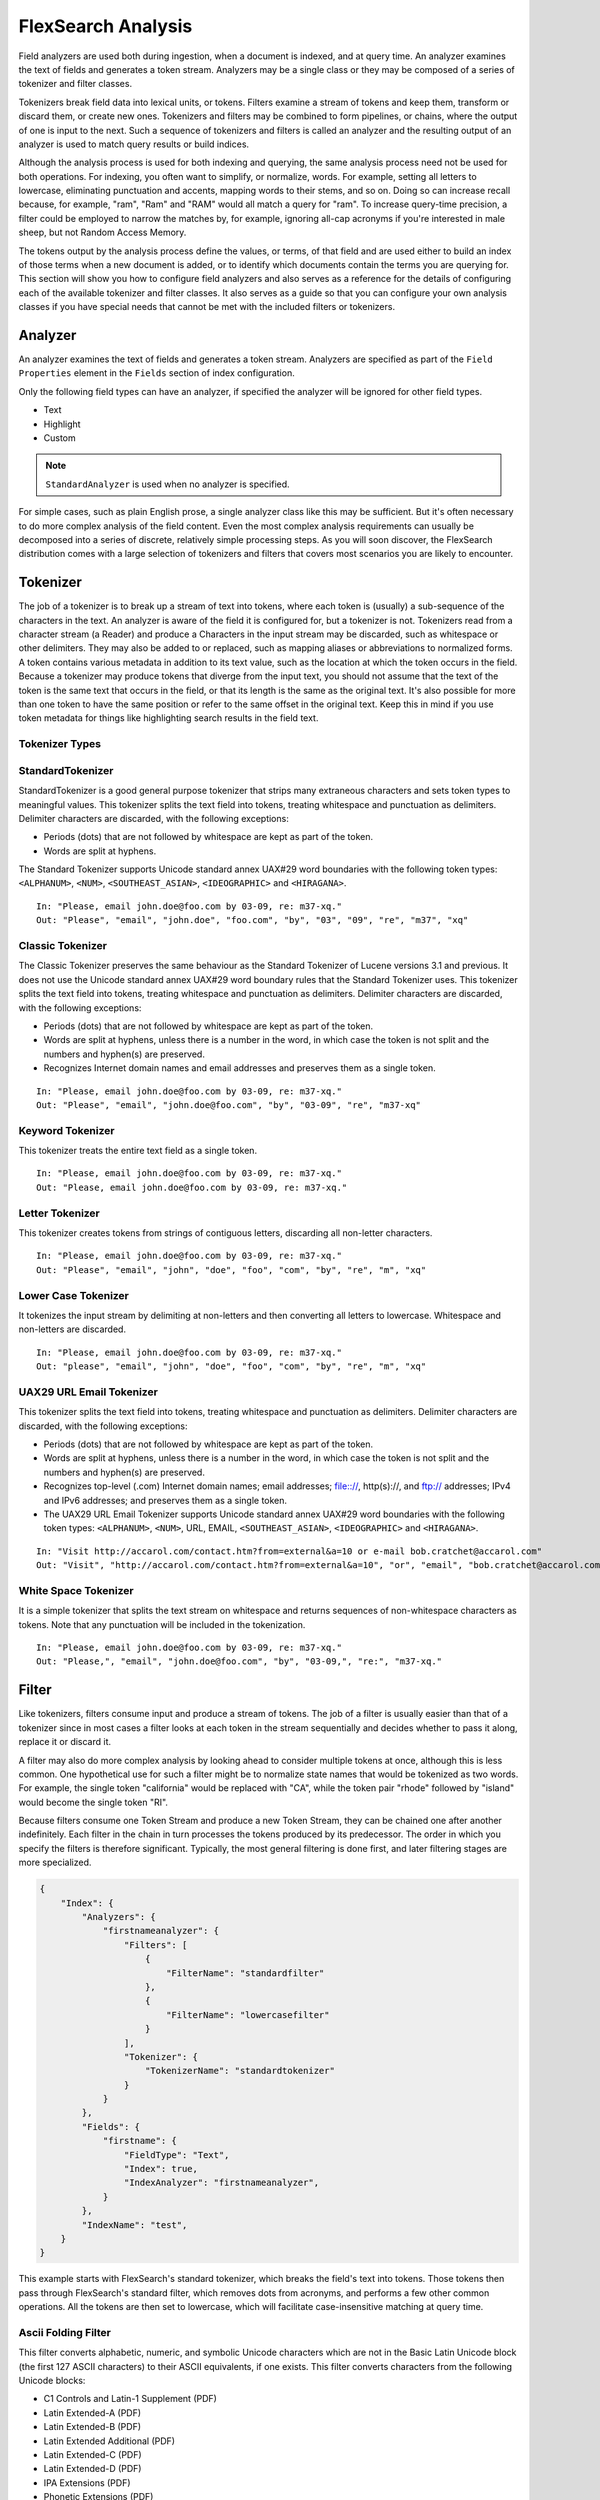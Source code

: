 FlexSearch Analysis
======================

Field analyzers are used both during ingestion, when a document is indexed, and at query time. An analyzer examines the text of fields and generates a token stream. Analyzers may be a single class or they may be composed of a series of tokenizer and filter classes. 

Tokenizers break field data into lexical units, or tokens. Filters examine a stream of tokens and keep them, transform or discard them, or create new ones. Tokenizers and filters may be combined to form pipelines, or chains, where the output of one is input to the next. Such a sequence of tokenizers and filters is called an analyzer and the resulting output of an analyzer is used to match query results or build indices. 

Although the analysis process is used for both indexing and querying, the same analysis process need not be used for both operations. For indexing, you often want to simplify, or normalize, words. For example, setting all letters to lowercase, eliminating punctuation and accents, mapping words to their stems, and so on. Doing so can increase recall because, for example, "ram", "Ram" and "RAM" would all match a query for "ram". To increase query-time precision, a filter could be employed to narrow the matches by, for example, ignoring all-cap acronyms if you're interested in male sheep, but not Random Access Memory.

The tokens output by the analysis process define the values, or terms, of that field and are used either to build an index of those terms when a new document is added, or to identify which documents contain the terms you are querying for. This section will show you how to configure field analyzers and also serves as a reference for the details of configuring each of the available tokenizer and filter classes. It also serves as a guide so that you can configure your own analysis classes if you have special needs that cannot be met with the included filters or tokenizers.

Analyzer
---------

An analyzer examines the text of fields and generates a token stream. Analyzers are specified as part of the ``Field Properties`` element in the ``Fields`` section of index configuration.

Only the following field types can have an analyzer, if specified the analyzer will be ignored for other field types.

- Text
- Highlight
- Custom

.. note::
    ``StandardAnalyzer`` is used when no analyzer is specified.

For simple cases, such as plain English prose, a single analyzer class like this may be sufficient. But it's often necessary to do more complex analysis of the field content. Even the most complex analysis requirements can usually be decomposed into a series of discrete, relatively simple processing steps. As you will soon discover, the FlexSearch distribution comes with a large selection of tokenizers and filters that covers most scenarios you are likely to encounter.

Tokenizer
-----------

The job of a tokenizer is to break up a stream of text into tokens, where each token is (usually) a sub-sequence of the characters in the text. An analyzer is aware of the field it is configured for, but a tokenizer is not. Tokenizers read from a character stream (a Reader) and produce a Characters in the input stream may be discarded, such as whitespace or other delimiters. They may also be added to or replaced, such as mapping aliases or abbreviations to normalized forms. A token contains various metadata in addition to its text value, such as the location at which the token occurs in the field. Because a tokenizer may produce tokens that diverge from the input text, you should not assume that the text of the token is the same text that occurs in the field, or that its length is the same as the original text. It's also possible for more than one token to have the same position or refer to the same offset in the original text. Keep this in mind if you use token metadata for things like highlighting search results in the field text.

Tokenizer Types
^^^^^^^^^^^^^^^^^

StandardTokenizer
^^^^^^^^^^^^^^^^^^^^

StandardTokenizer is a good general purpose tokenizer that strips many extraneous characters and sets token types to meaningful values. This tokenizer splits the text field into tokens, treating whitespace and punctuation as delimiters. Delimiter characters are discarded, with the following exceptions:

- Periods (dots) that are not followed by whitespace are kept as part of the token.
- Words are split at hyphens.

The Standard Tokenizer supports Unicode standard annex UAX#29 word boundaries with the following token types: ``<ALPHANUM>``, ``<NUM>``, ``<SOUTHEAST_ASIAN>``, ``<IDEOGRAPHIC>`` and ``<HIRAGANA>``.

::

    In: "Please, email john.doe@foo.com by 03-09, re: m37-xq."
    Out: "Please", "email", "john.doe", "foo.com", "by", "03", "09", "re", "m37", "xq"


Classic Tokenizer
^^^^^^^^^^^^^^^^^^^

The Classic Tokenizer preserves the same behaviour as the Standard Tokenizer of Lucene versions 3.1 and previous. It does not use the Unicode standard annex UAX#29 word boundary rules that the Standard Tokenizer uses. This tokenizer splits the text field into tokens, treating whitespace and punctuation as delimiters. Delimiter characters are discarded, with the following exceptions:

- Periods (dots) that are not followed by whitespace are kept as part of the token.
- Words are split at hyphens, unless there is a number in the word, in which case the token is not split and the numbers and hyphen(s) are preserved.
- Recognizes Internet domain names and email addresses and preserves them as a single token.

::

    In: "Please, email john.doe@foo.com by 03-09, re: m37-xq."
    Out: "Please", "email", "john.doe@foo.com", "by", "03-09", "re", "m37-xq"

Keyword Tokenizer
^^^^^^^^^^^^^^^^^^^

This tokenizer treats the entire text field as a single token.

::

    In: "Please, email john.doe@foo.com by 03-09, re: m37-xq."
    Out: "Please, email john.doe@foo.com by 03-09, re: m37-xq."

Letter Tokenizer
^^^^^^^^^^^^^^^^^^

This tokenizer creates tokens from strings of contiguous letters, discarding all non-letter characters.

::

    In: "Please, email john.doe@foo.com by 03-09, re: m37-xq."
    Out: "Please", "email", "john", "doe", "foo", "com", "by", "re", "m", "xq"

Lower Case Tokenizer
^^^^^^^^^^^^^^^^^^^^^^
It tokenizes the input stream by delimiting at non-letters and then converting all letters to lowercase. Whitespace and non-letters are discarded.

::

    In: "Please, email john.doe@foo.com by 03-09, re: m37-xq."
    Out: "please", "email", "john", "doe", "foo", "com", "by", "re", "m", "xq"

UAX29 URL Email Tokenizer
^^^^^^^^^^^^^^^^^^^^^^^^^^^^^^
This tokenizer splits the text field into tokens, treating whitespace and punctuation as delimiters. Delimiter characters are discarded, with the following exceptions:

- Periods (dots) that are not followed by whitespace are kept as part of the token.
- Words are split at hyphens, unless there is a number in the word, in which case the token is not split and the numbers and hyphen(s) are preserved.
- Recognizes top-level (.com) Internet domain names; email addresses; file:://, http(s)://, and ftp:// addresses; IPv4 and IPv6 addresses; and preserves them as a single token.
- The UAX29 URL Email Tokenizer supports Unicode standard annex UAX#29 word boundaries with the following token types: ``<ALPHANUM>``, ``<NUM>``, URL, EMAIL, ``<SOUTHEAST_ASIAN>``, ``<IDEOGRAPHIC>`` and ``<HIRAGANA>``.

::

    In: "Visit http://accarol.com/contact.htm?from=external&a=10 or e-mail bob.cratchet@accarol.com"
    Out: "Visit", "http://accarol.com/contact.htm?from=external&a=10", "or", "email", "bob.cratchet@accarol.com"

White Space Tokenizer
^^^^^^^^^^^^^^^^^^^^^^^^^

It is a simple tokenizer that splits the text stream on whitespace and returns sequences of non-whitespace characters as tokens. Note that any punctuation will be included in the tokenization.

::

    In: "Please, email john.doe@foo.com by 03-09, re: m37-xq."
    Out: "Please,", "email", "john.doe@foo.com", "by", "03-09,", "re:", "m37-xq."

Filter
-----------

Like tokenizers, filters consume input and produce a stream of tokens. The job of a filter is usually easier than that of a tokenizer since in most cases a filter looks at each token in the stream sequentially and decides whether to pass it along, replace it or discard it.

A filter may also do more complex analysis by looking ahead to consider multiple tokens at once, although this is less common. One hypothetical use for such a filter might be to normalize state names that would be tokenized as two words. For example, the single token "california" would be replaced with "CA", while the token pair "rhode" followed by "island" would become the single token "RI".

Because filters consume one Token Stream and produce a new Token Stream, they can be chained one after another indefinitely. Each filter in the chain in turn processes the tokens produced by its predecessor. The order in which you specify the filters is therefore significant. Typically, the most general filtering is done first, and later filtering stages are more specialized.

.. code-block:: javascript

    {
        "Index": {
            "Analyzers": {
                "firstnameanalyzer": {
                    "Filters": [
                        {
                            "FilterName": "standardfilter"
                        },
                        {
                            "FilterName": "lowercasefilter"
                        }
                    ],
                    "Tokenizer": {
                        "TokenizerName": "standardtokenizer"
                    }
                }
            },
            "Fields": {
                "firstname": {
                    "FieldType": "Text",
                    "Index": true,
                    "IndexAnalyzer": "firstnameanalyzer",
                }
            },
            "IndexName": "test",
        }
    }


This example starts with FlexSearch's standard tokenizer, which breaks the field's text into tokens. Those tokens then pass through FlexSearch's standard filter, which removes dots from acronyms, and performs a few other common operations. All the tokens are then set to lowercase, which will facilitate case-insensitive matching at query time.


Ascii Folding Filter
^^^^^^^^^^^^^^^^^^^^^^^^^^^
This filter converts alphabetic, numeric, and symbolic Unicode characters which are not in the Basic Latin Unicode block (the first 127 ASCII characters) to their ASCII equivalents, if one exists. This filter converts characters from the following Unicode blocks:

* C1 Controls and Latin-1 Supplement (PDF)
* Latin Extended-A (PDF)
* Latin Extended-B (PDF)
* Latin Extended Additional (PDF)
* Latin Extended-C (PDF)
* Latin Extended-D (PDF)
* IPA Extensions (PDF)
* Phonetic Extensions (PDF)
* Phonetic Extensions Supplement (PDF)
* General Punctuation (PDF)
* Superscripts and Subscripts (PDF)
* Enclosed Alphanumerics (PDF)
* Dingbats (PDF)
* Supplemental Punctuation (PDF)
* Alphabetic Presentation Forms (PDF)
* Halfwidth and Fullwidth Forms (PDF)

Example
'''''''''

.. code-block:: javascript
    
    {
        "Analyzers": {
            "testanalyzer": {
                "Filters": [
                    {
                        "FilterName": "asciifoldingfilter"
                    }
                ],
                "Tokenizer": {
                    "TokenizerName": "standardtokenizer"
                }
            }
        }
    }

::

    In: (Unicode character 00E1)
    Out: (ASCII character 160)

Standard Filter
^^^^^^^^^^^^^^^^^^^^^^^^^^^
This filter removes dots from acronyms and the substring "'s" from the end of tokens. This filter depends on the tokens being tagged with the appropriate term-type to recognize acronyms and words with apostrophes.

Example
'''''''''

.. code-block:: javascript
    
    {
        "Analyzers": {
            "testanalyzer": {
                "Filters": [
                    {
                        "FilterName": "standardfilter"
                    }
                ],
                "Tokenizer": {
                    "TokenizerName": "standardtokenizer"
                }
            }
        }
    }

::
    
    In: "Bob's I.O.U."
    Tokenizer to Filter: "Bob's", "I.O.U."
    Out: "Bob", "IOU"

.. note:: 
    Even though this is the expected behaviour, we are unable to reproduce it through the unit test. Probably there has been a change in Lucene's behaviour. Refer: http://lucene.472066.n3.nabble.com/StandardAnalyzer-functionality-change-td4015556.html

Beider Morse Filter
^^^^^^^^^^^^^^^^^^^^^^^^^^^

Implements the Beider-Morse Phonetic Matching (BMPM) algorithm, which allows identification of similar names, even if they are spelled differently or in different languages.

Arguments
'''''''''''''

.. csv-table::
    :header: "Parameter", "Default", "Description"
    :widths: 15, 10, 30

    "``nametype``","GENERIC","Types of names. Valid values are GENERIC, ASHKENAZI, or SEPHARDIC. If not processing Ashkenazi or Sephardic names, use GENERIC."
    "``ruletype``","EXACT","Types of rules to apply. Valid values are APPROX or EXACT."

Example
'''''''''

.. code-block:: javascript
    
    {
        "Analyzers": {
            "testanalyzer": {
                "Filters": [
                    {
                        "FilterName": "beidermorsefilter"
                    }
                ],
                "Tokenizer": {
                    "TokenizerName": "standardtokenizer"
                }
            }
        }
    }

Double Metaphone Filter
^^^^^^^^^^^^^^^^^^^^^^^^^^^
This filter creates tokens using caverphone2 phonetic encoding algorithm.

Example
'''''''''

.. code-block:: javascript
    
    {
        "Analyzers": {
            "testanalyzer": {
                "Filters": [
                    {
                        "FilterName": "doublemetaphonefilter"
                    }
                ],
                "Tokenizer": {
                    "TokenizerName": "standardtokenizer"
                }
            }
        }
    }

::    

    In: "four score and twenty"
    Tokenizer to Filter: "four"(1), "score"(2), "and"(3), "twenty"(4)
    Out: "four"(1), "FR"(1), "score"(2), "SKR"(2), "and"(3), "ANT"(3), "twenty"(4), "TNT"(4)

.. note::
    The phonetic tokens have a position increment of 0, which indicates that they are at the same position as the token they were derived from (immediately preceding).

Caverphone2 Filter
^^^^^^^^^^^^^^^^^^^^^^^^^^^
This filter creates tokens using caverphone2 phonetic encoding algorithm.

Example
'''''''''

.. code-block:: javascript
    
    {
        "Analyzers": {
            "testanalyzer": {
                "Filters": [
                    {
                        "FilterName": "caverphone2filter"
                    }
                ],
                "Tokenizer": {
                    "TokenizerName": "standardtokenizer"
                }
            }
        }
    }


Metaphone Filter
^^^^^^^^^^^^^^^^^^^^^^^^^^^

This filter creates tokens using metaphone phonetic encoding algorithm.

Example
'''''''''

.. code-block:: javascript
    
    {
        "Analyzers": {
            "testanalyzer": {
                "Filters": [
                    {
                        "FilterName": "metaphonefilter"
                    }
                ],
                "Tokenizer": {
                    "TokenizerName": "standardtokenizer"
                }
            }
        }
    }


Refined Soundex Filter
^^^^^^^^^^^^^^^^^^^^^^^^^^^

This filter creates tokens using refined soundex phonetic encoding algorithm.

Example
'''''''''

.. code-block:: javascript
    
    {
        "Analyzers": {
            "testanalyzer": {
                "Filters": [
                    {
                        "FilterName": "refinedsoundexfilter"
                    }
                ],
                "Tokenizer": {
                    "TokenizerName": "standardtokenizer"
                }
            }
        }
    }
    
Soundex Filter
^^^^^^^^^^^^^^^^^^^^^^^^^^^
This filter creates tokens using soundex phonetic encoding algorithm.

Example
'''''''''

.. code-block:: javascript
    
    {
        "Analyzers": {
            "testanalyzer": {
                "Filters": [
                    {
                        "FilterName": "soundexfilter"
                    }
                ],
                "Tokenizer": {
                    "TokenizerName": "standardtokenizer"
                }
            }
        }
    }
    
Keep Words Filter
^^^^^^^^^^^^^^^^^^^^^^^^^^^

This filter discards all tokens except those that are listed in the given word list. This is the inverse of the Stop Words Filter. This filter can be useful for building specialized indices for a constrained set of terms.

Arguments
'''''''''''''

.. csv-table::
    :header: "Parameter", "Default", "Description"
    :widths: 15, 10, 30

    "``filename``","required","Path of a text file containing the list of keep words, one per line. Blank lines and lines that begin with '#' are ignored. This is a simple filename in the FlexSearch config directory."


Example
'''''''''

.. code-block:: javascript
    
    {
        "Analyzers": {
            "testanalyzer": {
                "Filters": [
                    {
                        "FilterName": "keepwordsfilter",
                        "Parameters":{"filename":"keepwords.txt"}
                    }
                ],
                "Tokenizer": {
                    "TokenizerName": "standardtokenizer"
                }
            }
        }
    }
    
Where ``keepwords.txt`` contains:

::

    happy
    funny
    silly

::

    In: "Happy, sad or funny"
    Tokenizer to Filter: "Happy", "sad", "or", "funny"
    Out: "Happy", "funny"

Length Filter
^^^^^^^^^^^^^^^^^^^^^^^^^^^
This filter passes tokens whose length falls within the min/max limit specified. All other tokens are discarded.

Arguments
''''''''''''''

.. csv-table::
    :header: "Parameter", "Type" ,"Default", "Description"
    :widths: 10, 10, 10, 30

    "``min``","integer","required","Minimum token length. Tokens shorter than this are discarded."
    "``max``","integer","required","Maximum token length (must be >= min). Tokens longer than this are discarded."

Example
''''''''''''

.. code-block:: javascript
    
    {
        "Analyzers": {
            "testanalyzer": {
                "Filters": [
                    {
                        "FilterName": "lengthfilter",
                        "Parameters":
                            {
                                "min":"3",
                                "max":"7"
                            }
                    }
                ],
                "Tokenizer": {
                    "TokenizerName": "standardtokenizer"
                }
            }
        }
    }
    
::

    In: "turn right at Albuquerque"
    Tokenizer to Filter: "turn", "right", "at", "Albuquerque"
    Out: "turn", "right"

    
Lower Case Filter
^^^^^^^^^^^^^^^^^^

Converts any uppercase letters in a token to the equivalent lowercase token. All other characters are left unchanged.

Example
''''''''''''

.. code-block:: javascript
    
    {
        "Analyzers": {
            "testanalyzer": {
                "Filters": [
                    {
                        "FilterName": "lowercasefilter"
                    }
                ],
                "Tokenizer": {
                    "TokenizerName": "standardtokenizer"
                }
            }
        }
    }

::

    In: "Down With CamelCase"
    Tokenizer to Filter: "Down", "With", "CamelCase"
    Out: "down", "with", "camelcase"

    
Pattern Replace Filter
^^^^^^^^^^^^^^^^^^^^^^

This filter applies a regular expression to each token and, for those that match, substitutes the given replacement string in place of the matched pattern. Tokens which do not match are passed though unchanged.

.. csv-table::
    :header: "Parameter", "Type" ,"Default", "Description"
    :widths: 10, 10, 10, 30

    "``pattern``","string","required","The regular expression to test against each token, as per java.util.regex.Pattern."
    "``replacementtext``","string","required","A string to substitute in place of the matched pattern. This string may contain references to capture groups in the regex pattern. See the Javadoc for java.util.regex.Matcher."
    
Example
''''''''''''

.. code-block:: javascript
    
    {
        "Analyzers": {
            "testanalyzer": {
                "Filters": [
                    {
                        "FilterName": "patternreplacefilter",
                        "Parameters":
                            {
                                "pattern":"cat",
                                "replacementtext":"dog"
                            }
                    }
                ],
                "Tokenizer": {
                    "TokenizerName": "standardtokenizer"
                }
            }
        }
    }

::

    In: "cat concatenate catycat"
    Tokenizer to Filter: "cat", "concatenate", "catycat"
    Out: "dog", "condogenate", "dogycat"

    
Stop Filter
^^^^^^^^^^^^^^^^^^^^^^

This filter discards, or stops analysis of, tokens that are on the given stop words list.

Arguments
'''''''''''''

.. csv-table::
    :header: "Parameter", "Default", "Description"
    :widths: 15, 10, 30

    "``filename``","required","Path of a text file containing the list of stop words, one per line. Blank lines and lines that begin with '#' are ignored. This is a simple filename in the FlexSearch config directory."


Example
'''''''''

.. code-block:: javascript
    
    {
        "Analyzers": {
            "testanalyzer": {
                "Filters": [
                    {
                        "FilterName": "stopwordsfilter",
                        "Parameters":{"filename":"stopwords.txt"}
                    }
                ],
                "Tokenizer": {
                    "TokenizerName": "standardtokenizer"
                }
            }
        }
    }
    
Where ``stopwords.txt`` contains:

::

    happy
    funny
    silly

::

    In: "Happy, sad or funny"
    Tokenizer to Filter: "Happy", "sad", "or", "funny"
    Out: "sad", "or"

Synonym Filter
^^^^^^^^^^^^^^^^^^^^^^
This filter does synonym mapping. Each token is looked up in the list of synonyms and if a match is found, then the synonym is emitted in place of the token. The position value of the new tokens are set such they all occur at the same position as the original token.

Arguments
'''''''''''''

.. csv-table::
    :header: "Parameter", "Default", "Description"
    :widths: 15, 10, 30

    "``filename``","required","Path of a text file containing the list of synonyms words, one collection per line. Blank lines and lines that begin with '#' are ignored. This is a simple filename in the FlexSearch config directory."

Example
'''''''''

.. code-block:: javascript
    
    {
        "Analyzers": {
            "testanalyzer": {
                "Filters": [
                    {
                        "FilterName": "synonymfilter",
                        "Parameters":{"filename":"synonym.txt"}
                    }
                ],
                "Tokenizer": {
                    "TokenizerName": "standardtokenizer"
                }
            }
        }
    }
    
Where ``synonym.txt`` contains:

::

    easy:simple,clear

::

    In: "easy"
    Tokenizer to Filter: "easy"
    Out: "easy", "simple", "clear"
    
ReverseStringFilter
^^^^^^^^^^^^^^^^^^^^^^
This filter reverses the tokens.

Example
'''''''''

.. code-block:: javascript
    
    {
        "Analyzers": {
            "testanalyzer": {
                "Filters": [
                    {
                        "FilterName": "reversestringfilter"
                    }
                ],
                "Tokenizer": {
                    "TokenizerName": "standardtokenizer"
                }
            }
        }
    }

::

    In: "hello how are you"
    Tokenizer to Filter: "hello", "how", "are", "you"
    Out: "olleh", "woh", "era", "uoy"
    
    
TrimFilter
^^^^^^^^^^^^^^^^^^^^^^
This filter trims leading and/or trailing whitespace from tokens. Most tokenizers break tokens at whitespace, so this filter is most often used for special situations.




Defining a custom analyzer
------------------------------

Analyzers can be created or modified from an index using the index APIs - `index\create <./api-index-create.html>`_ and `index\update <./api-index-update.html>`_.

Setting up an analyzer chain is very straightforward; you specify a simple ``analyzer`` element with child elements that name the tokenizer and filters to use, in the order you want them to run.

For example:

.. code-block:: javascript

    {
        "Index": {
            "Analyzers": {
                "firstnameanalyzer": {
                    "Filters": [
                        {
                            "FilterName": "standardfilter"
                        },
                        {
                            "FilterName": "lowercasefilter"
                        }
                    ],
                    "Tokenizer": {
                        "TokenizerName": "standardtokenizer"
                    }
                }
            },
            "Fields": {
                "firstname": {
                    "FieldType": "Text",
                    "Index": true,
                    "IndexAnalyzer": "firstnameanalyzer",
                }
            },
            "IndexName": "test",
        }
    }



This example starts with FlexSearch's standard tokenizer, which breaks the field's text into tokens. Those tokens then pass through FlexSearch's standard filter, which removes dots from acronyms, and performs a few other common operations. All the tokens are then set to lowercase, which will facilitate case-insensitive matching at query time. You can specify more filters if needed. In case filters have associated properties then that can also be specified along with filter definition. You can also specify the same filter more than once. The order in which filters are defined here will be the order in which the filters will be called during the analysis chain.


